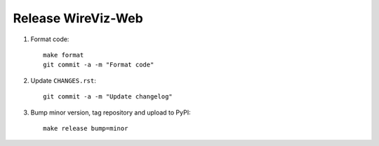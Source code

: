 ###################
Release WireViz-Web
###################

1. Format code::

    make format
    git commit -a -m "Format code"

2. Update ``CHANGES.rst``::

    git commit -a -m "Update changelog"

3. Bump minor version, tag repository and upload to PyPI::

    make release bump=minor


